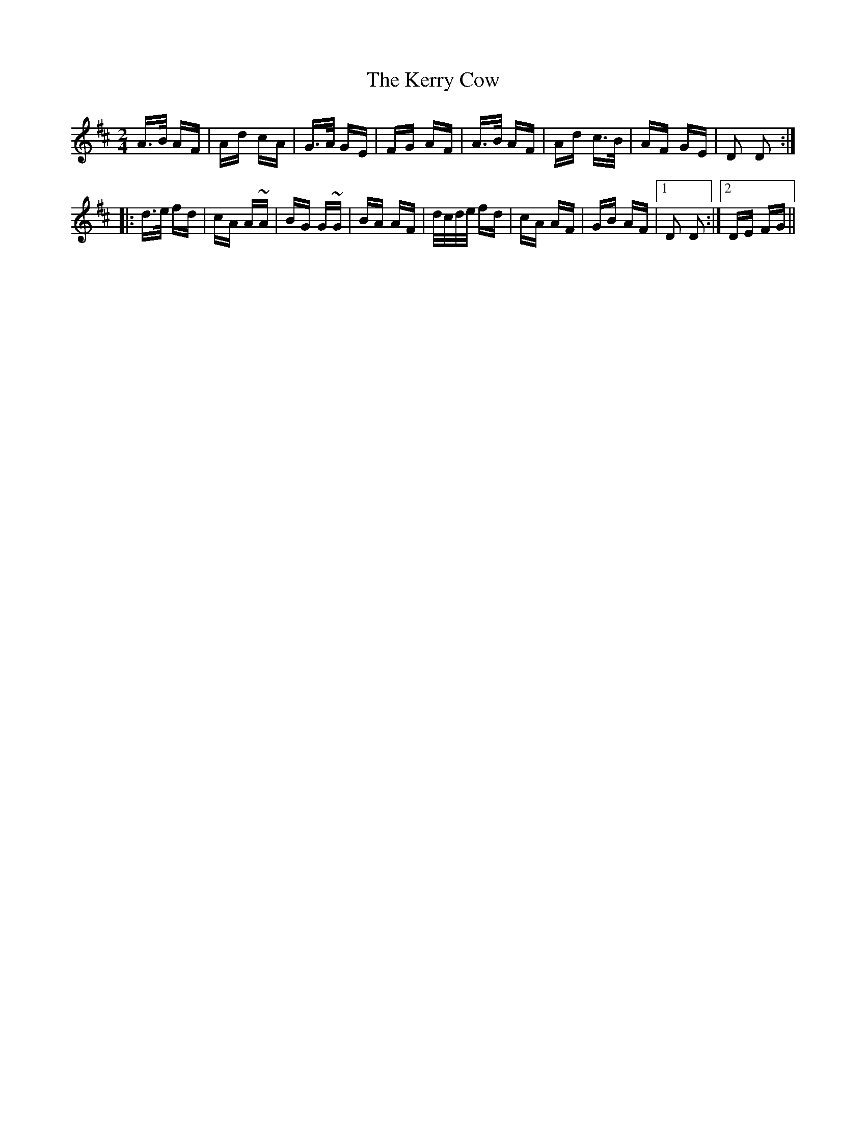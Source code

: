 X: 21354
T: Kerry Cow, The
R: polka
M: 2/4
K: Dmajor
A>B AF|Ad cA|G>A GE|FG AF|A>B AF|Ad c>B|AF GE|D2 D2:|
|:d>e fd|cA A~A|BG G~G|BA AF|d/c/d/e/ fd|cA AF|GB AF|1 D2 D2:|2 DE FG||

